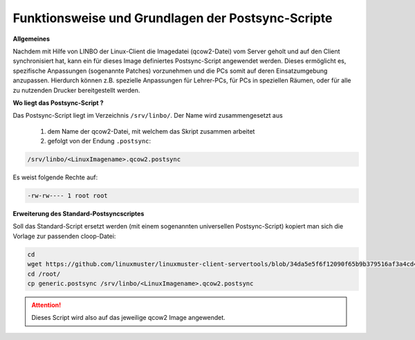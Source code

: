Funktionsweise und Grundlagen der Postsync-Scripte
==================================================

**Allgemeines**
   
Nachdem mit Hilfe von LINBO der Linux-Client die Imagedatei (qcow2-Datei) vom Server geholt und auf den Client synchronisiert hat,
kann ein für dieses Image definiertes Postsync-Script angewendet werden.
Dieses ermöglicht es, spezifische Anpassungen (sogenannte Patches) vorzunehmen und die PCs somit auf deren Einsatzumgebung anzupassen.
Hierdurch können z.B. spezielle Anpassungen für Lehrer-PCs, für PCs in speziellen Räumen, oder für alle zu nutzenden Drucker bereitgestellt werden.

**Wo liegt das Postsync-Script ?**

Das Postsync-Script liegt im Verzeichnis ``/srv/linbo/``. Der Name wird zusammengesetzt aus

  #. dem Name der qcow2-Datei, mit welchem das Skript zusammen arbeitet
  #. gefolgt von der Endung ``.postsync``:

.. code:: bash

   /srv/linbo/<LinuxImagename>.qcow2.postsync
   
Es weist folgende Rechte auf:

.. code:: bash

   -rw-rw---- 1 root root

**Erweiterung des Standard-Postsyncscriptes**

Soll das Standard-Script ersetzt werden (mit einem sogenannten universellen Postsync-Script)
kopiert man sich die Vorlage zur passenden cloop-Datei:

.. code-block:: console
   
   cd
   wget https://github.com/linuxmuster/linuxmuster-client-servertools/blob/34da5e5f6f12090f65b9b379516af3a4cd4b168d/usr/lib/linuxmuster-client-servertools/generic.postsync
   cd /root/
   cp generic.postsync /srv/linbo/<LinuxImagename>.qcow2.postsync

.. attention:: 
   Dieses Script wird also auf das jeweilige qcow2 Image angewendet.

